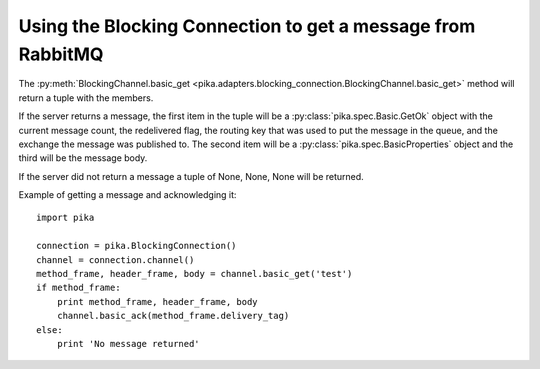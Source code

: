 Using the Blocking Connection to get a message from RabbitMQ
============================================================

.. _example_blocking_basic_get:

The :py:meth:`BlockingChannel.basic_get <pika.adapters.blocking_connection.BlockingChannel.basic_get>`  method will return a tuple with the members.

If the server returns a message, the first item in the tuple will be a :py:class:`pika.spec.Basic.GetOk` object with the current message count, the redelivered flag, the routing key that was used to put the message in the queue, and the exchange the message was published to. The second item will be a :py:class:`pika.spec.BasicProperties` object and the third will be the message body.

If the server did not return a message a tuple of None, None, None will be returned.

Example of getting a message and acknowledging it::

        import pika

        connection = pika.BlockingConnection()
        channel = connection.channel()
        method_frame, header_frame, body = channel.basic_get('test')
        if method_frame:
            print method_frame, header_frame, body
            channel.basic_ack(method_frame.delivery_tag)
        else:
            print 'No message returned'
